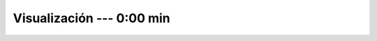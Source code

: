 .. _power_bi_4:

Visualización --- 0:00 min
-----------------------------------------------------------------------------------------

    .. toctree::
        :titlesonly:
        :glob:

        /notebooks/power_bi/4-*
